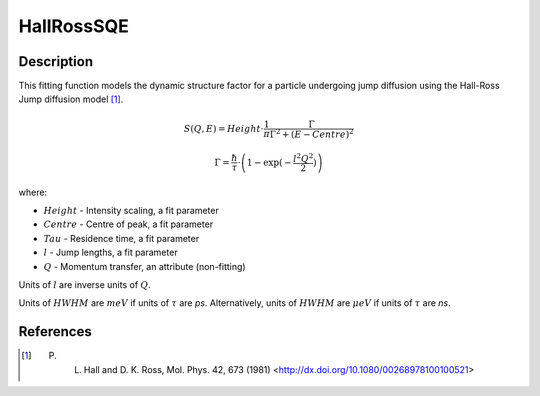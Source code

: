 .. _func-Hall-RossSQE:

===========
HallRossSQE
===========

.. index:: HallRossSQE

Description
-----------

This fitting function models the dynamic structure factor
for a particle undergoing jump diffusion using the Hall-Ross Jump diffusion model [1]_.

.. math::

   S(Q,E) = Height \cdot \frac{1}{\pi} \frac{\Gamma}{\Gamma^2+(E-Centre)^2}

   \Gamma = \frac{\hbar}{\tau} \cdot \left(1-\exp(-\frac{l^2 Q^2}{2})\right)

where:

-  :math:`Height` - Intensity scaling, a fit parameter
-  :math:`Centre` - Centre of peak, a fit parameter
-  :math:`Tau` - Residence time, a fit parameter
-  :math:`l` - Jump lengths, a fit parameter
-  :math:`Q` - Momentum transfer, an attribute (non-fitting)

Units of :math:`l` are inverse units of :math:`Q`.

Units of :math:`HWHM` are :math:`meV` if units of :math:`\tau` are *ps*.
Alternatively, units of :math:`HWHM` are :math:`\mu eV` if units of
:math:`\tau` are *ns*.

.. attributes::

.. properties::

References
----------

.. [1] P. L. Hall and D. K. Ross, Mol. Phys. 42, 673 (1981) <http://dx.doi.org/10.1080/00268978100100521>

.. categories::

.. sourcelink::
